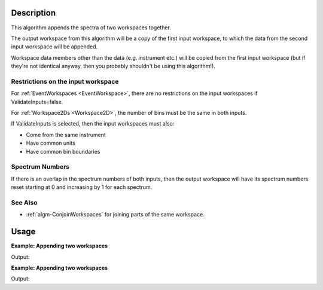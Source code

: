 .. algorithm::

.. summary::

.. alias::

.. properties::

Description
-----------

This algorithm appends the spectra of two workspaces together.

The output workspace from this algorithm will be a copy of the first
input workspace, to which the data from the second input workspace will
be appended.

Workspace data members other than the data (e.g. instrument etc.) will
be copied from the first input workspace (but if they're not identical
anyway, then you probably shouldn't be using this algorithm!).

Restrictions on the input workspace
###################################

For :ref:`EventWorkspaces <EventWorkspace>`, there are no restrictions on
the input workspaces if ValidateInputs=false.

For :ref:`Workspace2Ds <Workspace2D>`, the number of bins must be the same
in both inputs.

If ValidateInputs is selected, then the input workspaces must also:

-  Come from the same instrument
-  Have common units
-  Have common bin boundaries

Spectrum Numbers
################

If there is an overlap in the spectrum numbers of both inputs, then the
output workspace will have its spectrum numbers reset starting at 0 and
increasing by 1 for each spectrum.

See Also
########

-  :ref:`algm-ConjoinWorkspaces` for joining parts of the
   same workspace.


Usage
-----

**Example: Appending two workspaces**

.. testcode:: ExAppendSpectra

    ws = CreateSampleWorkspace(BankPixelWidth=1)
    ws2 = CreateSampleWorkspace(BankPixelWidth=2)
    for wsLoop in [ws,ws2]:
        print("Workspace '{}' has {} spectra beforehand".format((wsLoop, wsLoop.getNumberHistograms())))
    wsOut = AppendSpectra(ws, ws2)
    print("Workspace '{}' has {} spectra after AppendSpectra".format(wsOut, wsOut.getNumberHistograms()))


Output:

.. testoutput:: ExAppendSpectra

    Workspace 'ws' has 2 spectra beforehand
    Workspace 'ws2' has 8 spectra beforehand
    Workspace 'wsOut' has 10 spectra after AppendSpectra

**Example: Appending two workspaces**

.. testcode:: ExAppendSpectra

    ws = CreateSampleWorkspace(BankPixelWidth=1)
    ws2 = CreateSampleWorkspace(BankPixelWidth=1)
    for wsLoop in [ws,ws2]:
        print("Workspace '{}' has {} spectra beforehand".format(wsLoop, wsLoop.getNumberHistograms()))
    wsOut = AppendSpectra(ws, ws2, Number=4)
    print("Workspace '{}' has {} spectra after AppendSpectra".format(wsOut, wsOut.getNumberHistograms()))


Output:

.. testoutput:: ExAppendSpectra

    Workspace 'ws' has 2 spectra beforehand
    Workspace 'ws2' has 2 spectra beforehand
    Workspace 'wsOut' has 10 spectra after AppendSpectra

.. categories::

.. sourcelink::
